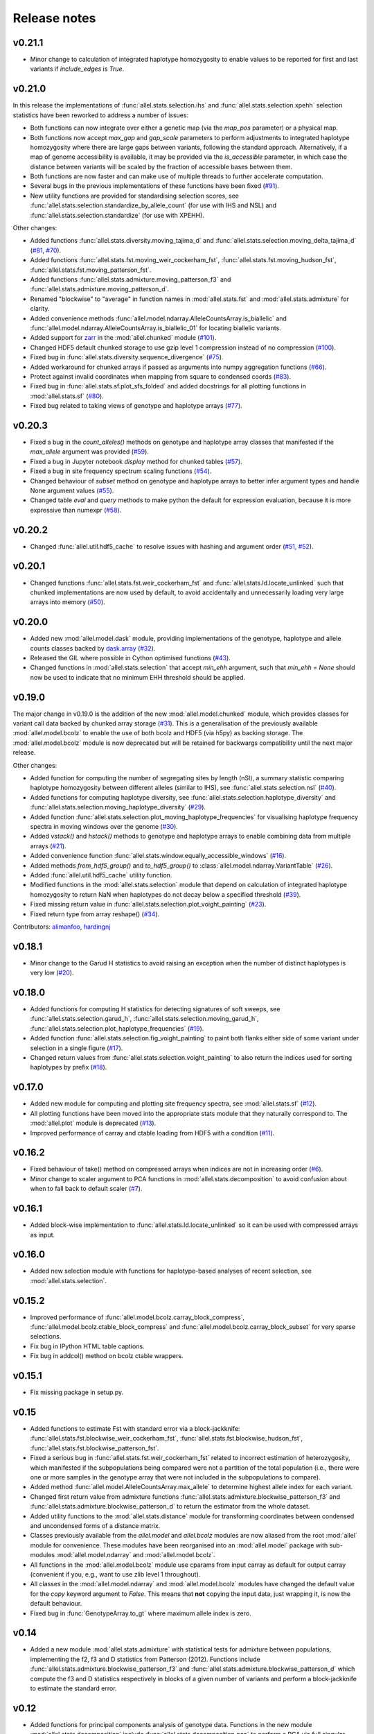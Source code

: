 Release notes
=============

v0.21.1
-------

* Minor change to calculation of integrated haplotype homozygosity to enable
  values to be reported for first and last variants if `include_edges` is
  `True`.

v0.21.0
-------

In this release the implementations of :func:`allel.stats.selection.ihs`
and :func:`allel.stats.selection.xpehh` selection statistics have been
reworked to address a number of issues:

* Both functions can now integrate over either a genetic map (via the
  `map_pos` parameter) or a physical map.
* Both functions now accept `max_gap` and `gap_scale` parameters to perform
  adjustments to integrated haplotype homozygosity where there are large
  gaps between variants, following the standard approach. Alternatively, if
  a map of genome accessibility is available, it may be provided via the
  `is_accessible` parameter, in which case the distance between variants
  will be scaled by the fraction of accessible bases between them.
* Both functions are now faster and can make use of multiple threads to
  further accelerate computation.
* Several bugs in the previous implementations of these functions have been
  fixed (`#91 <https://github.com/cggh/scikit-allel/issues/91>`_).
* New utility functions are provided for standardising selection scores,
  see :func:`allel.stats.selection.standardize_by_allele_count` (for use
  with IHS and NSL) and
  :func:`allel.stats.selection.standardize` (for use with XPEHH).

Other changes:

* Added functions :func:`allel.stats.diversity.moving_tajima_d` and
  :func:`allel.stats.selection.moving_delta_tajima_d`
  (`#81 <https://github.com/cggh/scikit-allel/issues/81>`_,
  `#70 <https://github.com/cggh/scikit-allel/issues/70>`_).
* Added functions :func:`allel.stats.fst.moving_weir_cockerham_fst`,
  :func:`allel.stats.fst.moving_hudson_fst`,
  :func:`allel.stats.fst.moving_patterson_fst`.
* Added functions :func:`allel.stats.admixture.moving_patterson_f3` and
  :func:`allel.stats.admixture.moving_patterson_d`.
* Renamed "blockwise" to "average" in function names in
  :mod:`allel.stats.fst` and :mod:`allel.stats.admixture` for clarity.
* Added convenience methods
  :func:`allel.model.ndarray.AlleleCountsArray.is_biallelic` and
  :func:`allel.model.ndarray.AlleleCountsArray.is_biallelic_01` for locating
  biallelic variants.
* Added support for `zarr <http://zarr.readthedocs.io>`_ in the
  :mod:`allel.chunked` module
  (`#101 <https://github.com/cggh/scikit-allel/issues/101>`_).
* Changed HDF5 default chunked storage to use gzip level 1 compression
  instead of no compression
  (`#100 <https://github.com/cggh/scikit-allel/issues/100>`_).
* Fixed bug in :func:`allel.stats.diversity.sequence_divergence`
  (`#75 <https://github.com/cggh/scikit-allel/issues/75>`_).
* Added workaround for chunked arrays if passed as arguments into numpy
  aggregation functions
  (`#66 <https://github.com/cggh/scikit-allel/issues/66>`_).
* Protect against invalid coordinates when mapping from square to condensed
  coords (`#83 <https://github.com/cggh/scikit-allel/issues/83>`_).
* Fixed bug in :func:`allel.stats.sf.plot_sfs_folded` and added docstrings
  for all plotting functions in :mod:`allel.stats.sf`
  (`#80 <https://github.com/cggh/scikit-allel/issues/80>`_).
* Fixed bug related to taking views of genotype and haplotype arrays
  (`#77 <https://github.com/cggh/scikit-allel/issues/77>`_).

v0.20.3
-------

* Fixed a bug in the `count_alleles()` methods on genotype and haplotype array
  classes that manifested if the `max_allele` argument was provided
  (`#59 <https://github.com/cggh/scikit-allel/issues/59>`_).
* Fixed a bug in Jupyter notebook `display` method for chunked tables
  (`#57 <https://github.com/cggh/scikit-allel/issues/57>`_).
* Fixed a bug in site frequency spectrum scaling functions
  (`#54 <https://github.com/cggh/scikit-allel/issues/54>`_).
* Changed behaviour of `subset` method on genotype and haplotype arrays to
  better infer argument types and handle None argument values
  (`#55 <https://github.com/cggh/scikit-allel/issues/55>`_).
* Changed table `eval` and `query` methods to make python the default for
  expression evaluation, because it is more expressive than numexpr
  (`#58 <https://github.com/cggh/scikit-allel/issues/58>`_).

v0.20.2
-------

* Changed :func:`allel.util.hdf5_cache` to resolve issues with hashing and
  argument order
  (`#51 <https://github.com/cggh/scikit-allel/issues/51>`_,
  `#52 <https://github.com/cggh/scikit-allel/issues/52>`_).

v0.20.1
-------

* Changed functions :func:`allel.stats.fst.weir_cockerham_fst` and
  :func:`allel.stats.ld.locate_unlinked` such that chunked implementations
  are now used by default, to avoid accidentally and unnecessarily loading
  very large arrays into memory
  (`#50 <https://github.com/cggh/scikit-allel/issues/50>`_).

v0.20.0
-------

* Added new :mod:`allel.model.dask` module, providing
  implementations of the genotype, haplotype and allele counts classes
  backed by `dask.array <http://dask.pydata.org/en/latest/array.html>`_
  (`#32 <https://github.com/cggh/scikit-allel/issues/32>`_).
* Released the GIL where possible in Cython optimised functions
  (`#43 <https://github.com/cggh/scikit-allel/issues/43>`_).
* Changed functions in :mod:`allel.stats.selection` that accept `min_ehh`
  argument, such that `min_ehh = None` should now be used to indicate that
  no minimum EHH threshold should be applied.

v0.19.0
-------

The major change in v0.19.0 is the addition of the new
:mod:`allel.model.chunked` module, which provides classes for variant
call data backed by chunked array storage (`#31
<https://github.com/cggh/scikit-allel/issues/31>`_). This is a
generalisation of the previously available :mod:`allel.model.bcolz` to
enable the use of both bcolz and HDF5 (via h5py) as backing
storage. The :mod:`allel.model.bcolz` module is now deprecated but
will be retained for backwargs compatibility until the next major
release.

Other changes:

* Added function for computing the number of segregating sites by length
  (nSl), a summary statistic comparing haplotype homozygosity between
  different alleles (similar to IHS), see :func:`allel.stats.selection.nsl`
  (`#40 <https://github.com/cggh/scikit-allel/issues/40>`_).
* Added functions for computing haplotype diversity, see
  :func:`allel.stats.selection.haplotype_diversity` and
  :func:`allel.stats.selection.moving_haplotype_diversity`
  (`#29 <https://github.com/cggh/scikit-allel/issues/29>`_).
* Added function
  :func:`allel.stats.selection.plot_moving_haplotype_frequencies` for
  visualising haplotype frequency spectra in moving windows over the genome
  (`#30 <https://github.com/cggh/scikit-allel/issues/30>`_).
* Added `vstack()` and `hstack()` methods to genotype and haplotype arrays to
  enable combining data from multiple arrays
  (`#21 <https://github.com/cggh/scikit-allel/issues/21>`_).
* Added convenience function
  :func:`allel.stats.window.equally_accessible_windows`
  (`#16 <https://github.com/cggh/scikit-allel/issues/16>`_).
* Added methods `from_hdf5_group()` and `to_hdf5_group()` to
  :class:`allel.model.ndarray.VariantTable`
  (`#26 <https://github.com/cggh/scikit-allel/issues/26>`_).
* Added :func:`allel.util.hdf5_cache` utility function.
* Modified functions in the :mod:`allel.stats.selection` module that depend
  on calculation of integrated haplotype homozygosity to return NaN when
  haplotypes do not decay below a specified threshold
  (`#39 <https://github.com/cggh/scikit-allel/issues/39>`_).
* Fixed missing return value in
  :func:`allel.stats.selection.plot_voight_painting`
  (`#23 <https://github.com/cggh/scikit-allel/issues/23>`_).
* Fixed return type from array reshape()
  (`#34 <https://github.com/cggh/scikit-allel/issues/34>`_).

Contributors: `alimanfoo <https://github.com/alimanfoo>`_,
`hardingnj <https://github.com/hardingnj>`_

v0.18.1
-------

* Minor change to the Garud H statistics to avoid raising an exception when
  the number of distinct haplotypes is very low
  (`#20 <https://github.com/cggh/scikit-allel/issues/20>`_).

v0.18.0
-------

* Added functions for computing H statistics for detecting signatures of soft
  sweeps, see :func:`allel.stats.selection.garud_h`,
  :func:`allel.stats.selection.moving_garud_h`,
  :func:`allel.stats.selection.plot_haplotype_frequencies`
  (`#19 <https://github.com/cggh/scikit-allel/issues/19>`_).
* Added function :func:`allel.stats.selection.fig_voight_painting` to paint
  both flanks either side of some variant under selection in a single figure
  (`#17 <https://github.com/cggh/scikit-allel/issues/17>`_).
* Changed return values from :func:`allel.stats.selection.voight_painting` to
  also return the indices used for sorting haplotypes by prefix
  (`#18 <https://github.com/cggh/scikit-allel/issues/18>`_).

v0.17.0
-------

* Added new module for computing and plotting site frequency spectra, see
  :mod:`allel.stats.sf`
  (`#12 <https://github.com/cggh/scikit-allel/issues/12>`_).
* All plotting functions have been moved into the appropriate stats module
  that they naturally correspond to. The :mod:`allel.plot` module is
  deprecated (`#13 <https://github.com/cggh/scikit-allel/issues/13>`_).
* Improved performance of carray and ctable loading from HDF5 with a
  condition (`#11 <https://github.com/cggh/scikit-allel/issues/11>`_).

v0.16.2
-------

* Fixed behaviour of take() method on compressed arrays when indices are not
  in increasing order
  (`#6 <https://github.com/cggh/scikit-allel/issues/6>`_).
* Minor change to scaler argument to PCA functions in
  :mod:`allel.stats.decomposition` to avoid confusion about when to fall
  back to default scaler
  (`#7 <https://github.com/cggh/scikit-allel/issues/7>`_).

v0.16.1
-------

* Added block-wise implementation to :func:`allel.stats.ld.locate_unlinked` so
  it can be used with compressed arrays as input.

v0.16.0
-------

* Added new selection module with functions for haplotype-based analyses of
  recent selection, see :mod:`allel.stats.selection`.

v0.15.2
-------

* Improved performance of :func:`allel.model.bcolz.carray_block_compress`,
  :func:`allel.model.bcolz.ctable_block_compress` and
  :func:`allel.model.bcolz.carray_block_subset` for very sparse selections.
* Fix bug in IPython HTML table captions.
* Fix bug in addcol() method on bcolz ctable wrappers.

v0.15.1
-------

* Fix missing package in setup.py.

v0.15
-----

* Added functions to estimate Fst with standard error via a
  block-jackknife:
  :func:`allel.stats.fst.blockwise_weir_cockerham_fst`,
  :func:`allel.stats.fst.blockwise_hudson_fst`,
  :func:`allel.stats.fst.blockwise_patterson_fst`.

* Fixed a serious bug in :func:`allel.stats.fst.weir_cockerham_fst`
  related to incorrect estimation of heterozygosity, which manifested
  if the subpopulations being compared were not a partition of the
  total population (i.e., there were one or more samples in the
  genotype array that were not included in the subpopulations to
  compare).

* Added method :func:`allel.model.AlleleCountsArray.max_allele` to
  determine highest allele index for each variant.

* Changed first return value from admixture functions
  :func:`allel.stats.admixture.blockwise_patterson_f3` and
  :func:`allel.stats.admixture.blockwise_patterson_d` to return the
  estimator from the whole dataset.

* Added utility functions to the :mod:`allel.stats.distance` module
  for transforming coordinates between condensed and uncondensed
  forms of a distance matrix.

* Classes previously available from the `allel.model` and
  `allel.bcolz` modules are now aliased from the root :mod:`allel`
  module for convenience. These modules have been reorganised into an
  :mod:`allel.model` package with sub-modules
  :mod:`allel.model.ndarray` and :mod:`allel.model.bcolz`.

* All functions in the :mod:`allel.model.bcolz` module use cparams from
  input carray as default for output carray (convenient if you, e.g.,
  want to use zlib level 1 throughout).

* All classes in the :mod:`allel.model.ndarray` and
  :mod:`allel.model.bcolz` modules have changed the default value for
  the `copy` keyword argument to `False`. This means that **not**
  copying the input data, just wrapping it, is now the default
  behaviour.

* Fixed bug in :func:`GenotypeArray.to_gt` where maximum allele index
  is zero.

v0.14
-----

* Added a new module :mod:`allel.stats.admixture` with statistical
  tests for admixture between populations, implementing the f2, f3 and
  D statistics from Patterson (2012). Functions include
  :func:`allel.stats.admixture.blockwise_patterson_f3` and
  :func:`allel.stats.admixture.blockwise_patterson_d` which compute
  the f3 and D statistics respectively in blocks of a given number of
  variants and perform a block-jackknife to estimate the standard
  error.

v0.12
-----

* Added functions for principal components analysis of genotype
  data. Functions in the new module :mod:`allel.stats.decomposition`
  include :func:`allel.stats.decomposition.pca` to perform a PCA via
  full singular value decomposition, and
  :func:`allel.stats.decomposition.randomized_pca` which uses an
  approximate truncated singular value decomposition to speed up
  computation. In tests with real data the randomized PCA is around 5
  times faster and uses half as much memory as the conventional PCA,
  producing highly similar results.

* Added function :func:`allel.stats.distance.pcoa` for principal
  coordinate analysis (a.k.a. classical multi-dimensional scaling) of
  a distance matrix.

* Added new utility module :mod:`allel.stats.preprocessing` with
  classes for scaling genotype data prior to use as input for PCA or
  PCoA. By default the scaling (i.e., normalization) of
  Patterson (2006) is used with principal components analysis
  functions in the :mod:`allel.stats.decomposition` module. Scaling
  functions can improve the ability to resolve population structure
  via PCA or PCoA.

* Added method :func:`allel.model.GenotypeArray.to_n_ref`. Also added
  ``dtype`` argument to :func:`allel.model.GenotypeArray.to_n_ref()`
  and :func:`allel.model.GenotypeArray.to_n_alt()` methods to enable
  direct output as float arrays, which can be convenient if these
  arrays are then going to be scaled for use in PCA or PCoA.

* Added :attr:`allel.model.GenotypeArray.mask` property which can be
  set with a Boolean mask to filter genotype calls from genotype and
  allele counting operations. A similar property is available on the
  :class:`allel.bcolz.GenotypeCArray` class. Also added method
  :func:`allel.model.GenotypeArray.fill_masked` and similar method
  on the :class:`allel.bcolz.GenotypeCArray` class to fill masked
  genotype calls with a value (e.g., -1).

v0.11
-----

* Added functions for calculating Watterson's theta (proportional to
  the number of segregating variants):
  :func:`allel.stats.diversity.watterson_theta` for calculating over a
  given region, and
  :func:`allel.stats.diversity.windowed_watterson_theta` for
  calculating in windows over a chromosome/contig.

* Added functions for calculating Tajima's D statistic (balance
  between nucleotide diversity and number of segregating sites):
  :func:`allel.stats.diversity.tajima_d` for calculating over a given
  region and :func:`allel.stats.diversity.windowed_tajima_d` for
  calculating in windows over a chromosome/contig.

* Added :func:`allel.stats.diversity.windowed_df` for calculating the
  rate of fixed differences between two populations.

* Added function :func:`allel.model.locate_fixed_differences` for
  locating variants that are fixed for different alleles in two
  different populations.

* Added function :func:`allel.model.locate_private_alleles` for
  locating alleles and variants that are private to a single
  population.

v0.10
-----

* Added functions implementing the Weir and Cockerham (1984)
  estimators for F-statistics:
  :func:`allel.stats.fst.weir_cockerham_fst` and
  :func:`allel.stats.fst.windowed_weir_cockerham_fst`.

* Added functions implementing the Hudson (1992) estimator for Fst:
  :func:`allel.stats.fst.hudson_fst` and
  :func:`allel.stats.fst.windowed_hudson_fst`.

* Added new module :mod:`allel.stats.ld` with functions for
  calculating linkage disequilibrium estimators, including
  :func:`allel.stats.ld.rogers_huff_r` for pairwise variant LD
  calculation, :func:`allel.stats.ld.windowed_r_squared` for windowed
  LD calculations, and :func:`allel.stats.ld.locate_unlinked` for
  locating variants in approximate linkage equilibrium.

* Added function :func:`allel.plot.pairwise_ld` for visualising a
  matrix of linkage disequilbrium values between pairs of variants.

* Added function :func:`allel.model.create_allele_mapping` for
  creating a mapping of alleles into a different index system, i.e.,
  if you want 0 and 1 to represent something other than REF and ALT,
  e.g., ancestral and derived. Also added methods
  :func:`allel.model.GenotypeArray.map_alleles`,
  :func:`allel.model.HaplotypeArray.map_alleles` and
  :func:`allel.model.AlleleCountsArray.map_alleles` which will perform
  an allele transformation given an allele mapping.

* Added function :func:`allel.plot.variant_locator` ported across from
  anhima.

* Refactored the :mod:`allel.stats` module into a package with
  sub-modules for easier maintenance.

v0.9
----

* Added documentation for the functions
  :func:`allel.bcolz.carray_from_hdf5`,
  :func:`allel.bcolz.carray_to_hdf5`,
  :func:`allel.bcolz.ctable_from_hdf5_group`,
  :func:`allel.bcolz.ctable_to_hdf5_group`.

* Refactoring of internals within the :mod:`allel.bcolz` module.

v0.8
----

* Added `subpop` argument to
  :func:`allel.model.GenotypeArray.count_alleles` and
  :func:`allel.model.HaplotypeArray.count_alleles` to enable count
  alleles within a sub-population without subsetting the array.

* Added functions
  :func:`allel.model.GenotypeArray.count_alleles_subpops` and
  :func:`allel.model.HaplotypeArray.count_alleles_subpops` to enable
  counting alleles in multiple sub-populations in a single pass over
  the array, without sub-setting.

* Added classes :class:`allel.model.FeatureTable` and
  :class:`allel.bcolz.FeatureCTable` for storing and querying data on
  genomic features (genes, etc.), with functions for parsing from a GFF3
  file.

* Added convenience function :func:`allel.stats.distance.pairwise_dxy`
  for computing a distance matrix using Dxy as the metric.

v0.7
----

* Added function :func:`allel.io.write_fasta` for writing a nucleotide
  sequence stored as a NumPy array out to a FASTA format file.

v0.6
----

* Added method :func:`allel.model.VariantTable.to_vcf` for writing a
  variant table to a VCF format file.
